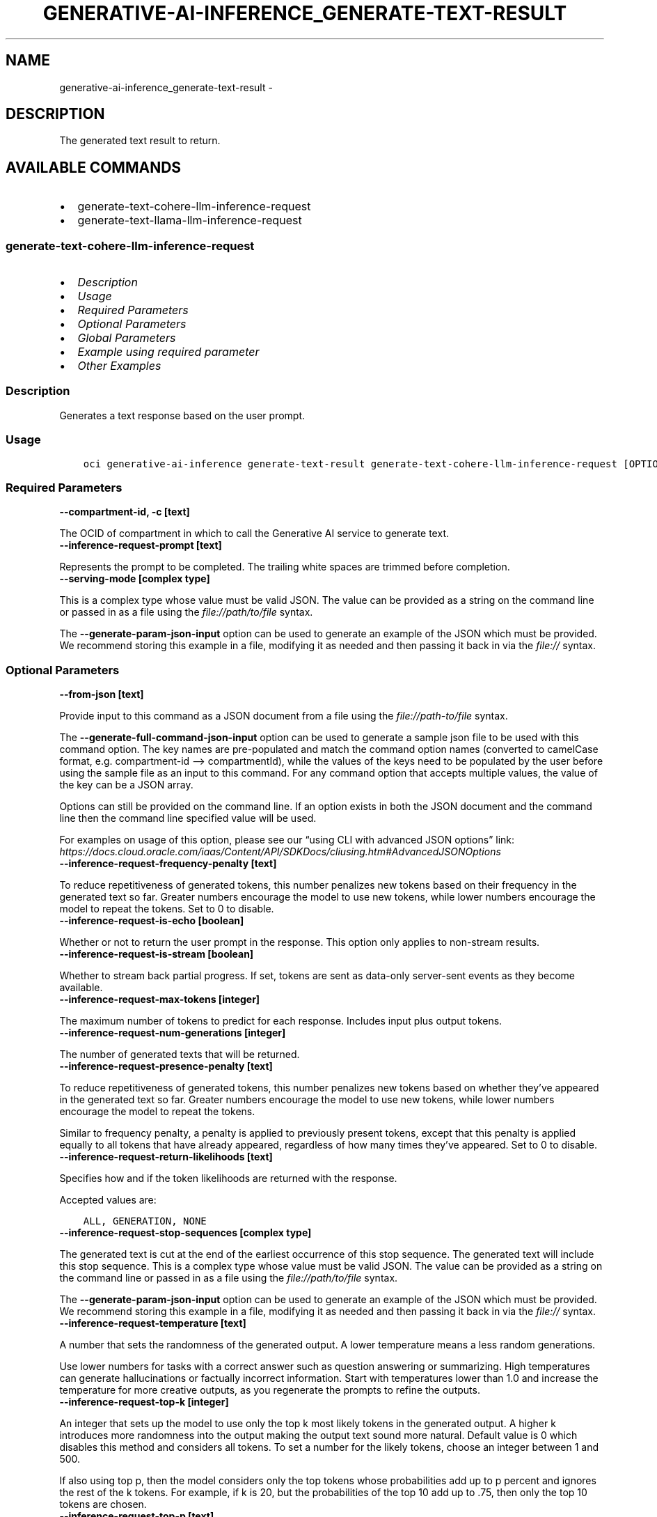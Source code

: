 .\" Man page generated from reStructuredText.
.
.TH "GENERATIVE-AI-INFERENCE_GENERATE-TEXT-RESULT" "1" "Mar 18, 2025" "3.53.0" "OCI CLI Command Reference"
.SH NAME
generative-ai-inference_generate-text-result \- 
.
.nr rst2man-indent-level 0
.
.de1 rstReportMargin
\\$1 \\n[an-margin]
level \\n[rst2man-indent-level]
level margin: \\n[rst2man-indent\\n[rst2man-indent-level]]
-
\\n[rst2man-indent0]
\\n[rst2man-indent1]
\\n[rst2man-indent2]
..
.de1 INDENT
.\" .rstReportMargin pre:
. RS \\$1
. nr rst2man-indent\\n[rst2man-indent-level] \\n[an-margin]
. nr rst2man-indent-level +1
.\" .rstReportMargin post:
..
.de UNINDENT
. RE
.\" indent \\n[an-margin]
.\" old: \\n[rst2man-indent\\n[rst2man-indent-level]]
.nr rst2man-indent-level -1
.\" new: \\n[rst2man-indent\\n[rst2man-indent-level]]
.in \\n[rst2man-indent\\n[rst2man-indent-level]]u
..
.SH DESCRIPTION
.sp
The generated text result to return.
.SH AVAILABLE COMMANDS
.INDENT 0.0
.IP \(bu 2
generate\-text\-cohere\-llm\-inference\-request
.IP \(bu 2
generate\-text\-llama\-llm\-inference\-request
.UNINDENT
.SS \fBgenerate\-text\-cohere\-llm\-inference\-request\fP
.INDENT 0.0
.IP \(bu 2
\fI\%Description\fP
.IP \(bu 2
\fI\%Usage\fP
.IP \(bu 2
\fI\%Required Parameters\fP
.IP \(bu 2
\fI\%Optional Parameters\fP
.IP \(bu 2
\fI\%Global Parameters\fP
.IP \(bu 2
\fI\%Example using required parameter\fP
.IP \(bu 2
\fI\%Other Examples\fP
.UNINDENT
.SS Description
.sp
Generates a text response based on the user prompt.
.SS Usage
.INDENT 0.0
.INDENT 3.5
.sp
.nf
.ft C
oci generative\-ai\-inference generate\-text\-result generate\-text\-cohere\-llm\-inference\-request [OPTIONS]
.ft P
.fi
.UNINDENT
.UNINDENT
.SS Required Parameters
.INDENT 0.0
.TP
.B \-\-compartment\-id, \-c [text]
.UNINDENT
.sp
The OCID of compartment in which to call the Generative AI service to generate text.
.INDENT 0.0
.TP
.B \-\-inference\-request\-prompt [text]
.UNINDENT
.sp
Represents the prompt to be completed. The trailing white spaces are trimmed before completion.
.INDENT 0.0
.TP
.B \-\-serving\-mode [complex type]
.UNINDENT
.sp
This is a complex type whose value must be valid JSON. The value can be provided as a string on the command line or passed in as a file using
the \fI\%file://path/to/file\fP syntax.
.sp
The \fB\-\-generate\-param\-json\-input\fP option can be used to generate an example of the JSON which must be provided. We recommend storing this example
in a file, modifying it as needed and then passing it back in via the \fI\%file://\fP syntax.
.SS Optional Parameters
.INDENT 0.0
.TP
.B \-\-from\-json [text]
.UNINDENT
.sp
Provide input to this command as a JSON document from a file using the \fI\%file://path\-to/file\fP syntax.
.sp
The \fB\-\-generate\-full\-command\-json\-input\fP option can be used to generate a sample json file to be used with this command option. The key names are pre\-populated and match the command option names (converted to camelCase format, e.g. compartment\-id –> compartmentId), while the values of the keys need to be populated by the user before using the sample file as an input to this command. For any command option that accepts multiple values, the value of the key can be a JSON array.
.sp
Options can still be provided on the command line. If an option exists in both the JSON document and the command line then the command line specified value will be used.
.sp
For examples on usage of this option, please see our “using CLI with advanced JSON options” link: \fI\%https://docs.cloud.oracle.com/iaas/Content/API/SDKDocs/cliusing.htm#AdvancedJSONOptions\fP
.INDENT 0.0
.TP
.B \-\-inference\-request\-frequency\-penalty [text]
.UNINDENT
.sp
To reduce repetitiveness of generated tokens, this number penalizes new tokens based on their frequency in the generated text so far. Greater numbers encourage the model to use new tokens, while lower numbers encourage the model to repeat the tokens. Set to 0 to disable.
.INDENT 0.0
.TP
.B \-\-inference\-request\-is\-echo [boolean]
.UNINDENT
.sp
Whether or not to return the user prompt in the response. This option only applies to non\-stream results.
.INDENT 0.0
.TP
.B \-\-inference\-request\-is\-stream [boolean]
.UNINDENT
.sp
Whether to stream back partial progress. If set, tokens are sent as data\-only server\-sent events as they become available.
.INDENT 0.0
.TP
.B \-\-inference\-request\-max\-tokens [integer]
.UNINDENT
.sp
The maximum number of tokens to predict for each response. Includes input plus output tokens.
.INDENT 0.0
.TP
.B \-\-inference\-request\-num\-generations [integer]
.UNINDENT
.sp
The number of generated texts that will be returned.
.INDENT 0.0
.TP
.B \-\-inference\-request\-presence\-penalty [text]
.UNINDENT
.sp
To reduce repetitiveness of generated tokens, this number penalizes new tokens based on whether they’ve appeared in the generated text so far. Greater numbers encourage the model to use new tokens, while lower numbers encourage the model to repeat the tokens.
.sp
Similar to frequency penalty, a penalty is applied to previously present tokens, except that this penalty is applied equally to all tokens that have already appeared, regardless of how many times they’ve appeared. Set to 0 to disable.
.INDENT 0.0
.TP
.B \-\-inference\-request\-return\-likelihoods [text]
.UNINDENT
.sp
Specifies how and if the token likelihoods are returned with the response.
.sp
Accepted values are:
.INDENT 0.0
.INDENT 3.5
.sp
.nf
.ft C
ALL, GENERATION, NONE
.ft P
.fi
.UNINDENT
.UNINDENT
.INDENT 0.0
.TP
.B \-\-inference\-request\-stop\-sequences [complex type]
.UNINDENT
.sp
The generated text is cut at the end of the earliest occurrence of this stop sequence. The generated text will include this stop sequence.
This is a complex type whose value must be valid JSON. The value can be provided as a string on the command line or passed in as a file using
the \fI\%file://path/to/file\fP syntax.
.sp
The \fB\-\-generate\-param\-json\-input\fP option can be used to generate an example of the JSON which must be provided. We recommend storing this example
in a file, modifying it as needed and then passing it back in via the \fI\%file://\fP syntax.
.INDENT 0.0
.TP
.B \-\-inference\-request\-temperature [text]
.UNINDENT
.sp
A number that sets the randomness of the generated output. A lower temperature means a less random generations.
.sp
Use lower numbers for tasks with a correct answer such as question answering or summarizing. High temperatures can generate hallucinations or factually incorrect information. Start with temperatures lower than 1.0 and increase the temperature for more creative outputs, as you regenerate the prompts to refine the outputs.
.INDENT 0.0
.TP
.B \-\-inference\-request\-top\-k [integer]
.UNINDENT
.sp
An integer that sets up the model to use only the top k most likely tokens in the generated output. A higher k introduces more randomness into the output making the output text sound more natural. Default value is 0 which disables this method and considers all tokens. To set a number for the likely tokens, choose an integer between 1 and 500.
.sp
If also using top p, then the model considers only the top tokens whose probabilities add up to p percent and ignores the rest of the k tokens. For example, if k is 20, but the probabilities of the top 10 add up to .75, then only the top 10 tokens are chosen.
.INDENT 0.0
.TP
.B \-\-inference\-request\-top\-p [text]
.UNINDENT
.sp
If set to a probability 0.0 < p < 1.0, it ensures that only the most likely tokens, with total probability mass of p, are considered for generation at each step.
.sp
To eliminate tokens with low likelihood, assign p a minimum percentage for the next token’s likelihood. For example, when p is set to 0.75, the model eliminates the bottom 25 percent for the next token. Set to 1.0 to consider all tokens and set to 0 to disable. If both k and p are enabled, p acts after k.
.INDENT 0.0
.TP
.B \-\-inference\-request\-truncate [text]
.UNINDENT
.sp
For an input that’s longer than the maximum token length, specifies which part of the input text will be truncated.
.sp
Accepted values are:
.INDENT 0.0
.INDENT 3.5
.sp
.nf
.ft C
END, NONE, START
.ft P
.fi
.UNINDENT
.UNINDENT
.SS Global Parameters
.sp
Use \fBoci \-\-help\fP for help on global parameters.
.sp
\fB\-\-auth\-purpose\fP, \fB\-\-auth\fP, \fB\-\-cert\-bundle\fP, \fB\-\-cli\-auto\-prompt\fP, \fB\-\-cli\-rc\-file\fP, \fB\-\-config\-file\fP, \fB\-\-connection\-timeout\fP, \fB\-\-debug\fP, \fB\-\-defaults\-file\fP, \fB\-\-endpoint\fP, \fB\-\-generate\-full\-command\-json\-input\fP, \fB\-\-generate\-param\-json\-input\fP, \fB\-\-help\fP, \fB\-\-latest\-version\fP, \fB\-\-max\-retries\fP, \fB\-\-no\-retry\fP, \fB\-\-opc\-client\-request\-id\fP, \fB\-\-opc\-request\-id\fP, \fB\-\-output\fP, \fB\-\-profile\fP, \fB\-\-proxy\fP, \fB\-\-query\fP, \fB\-\-raw\-output\fP, \fB\-\-read\-timeout\fP, \fB\-\-realm\-specific\-endpoint\fP, \fB\-\-region\fP, \fB\-\-release\-info\fP, \fB\-\-request\-id\fP, \fB\-\-version\fP, \fB\-?\fP, \fB\-d\fP, \fB\-h\fP, \fB\-i\fP, \fB\-v\fP
.SS Example using required parameter
.sp
Copy and paste the following example into a JSON file, replacing the example parameters with your own.
.INDENT 0.0
.INDENT 3.5
.sp
.nf
.ft C
    oci generative\-ai\-inference generate\-text\-result generate\-text\-cohere\-llm\-inference\-request \-\-generate\-param\-json\-input serving\-mode > serving\-mode.json
.ft P
.fi
.UNINDENT
.UNINDENT
.sp
Copy the following CLI commands into a file named example.sh. Run the command by typing “bash example.sh” and replacing the example parameters with your own.
.sp
Please note this sample will only work in the POSIX\-compliant bash\-like shell. You need to set up \fI\%the OCI configuration\fP <\fBhttps://docs.oracle.com/en-us/iaas/Content/API/SDKDocs/cliinstall.htm#configfile\fP> and \fI\%appropriate security policies\fP <\fBhttps://docs.oracle.com/en-us/iaas/Content/Identity/Concepts/policygetstarted.htm\fP> before trying the examples.
.INDENT 0.0
.INDENT 3.5
.sp
.nf
.ft C
    export compartment_id=<substitute\-value\-of\-compartment_id> # https://docs.cloud.oracle.com/en\-us/iaas/tools/oci\-cli/latest/oci_cli_docs/cmdref/generative\-ai\-inference/generate\-text\-result/generate\-text\-cohere\-llm\-inference\-request.html#cmdoption\-compartment\-id
    export inference_request_prompt=<substitute\-value\-of\-inference_request_prompt> # https://docs.cloud.oracle.com/en\-us/iaas/tools/oci\-cli/latest/oci_cli_docs/cmdref/generative\-ai\-inference/generate\-text\-result/generate\-text\-cohere\-llm\-inference\-request.html#cmdoption\-inference\-request\-prompt

    oci generative\-ai\-inference generate\-text\-result generate\-text\-cohere\-llm\-inference\-request \-\-compartment\-id $compartment_id \-\-inference\-request\-prompt $inference_request_prompt \-\-serving\-mode file://serving\-mode.json
.ft P
.fi
.UNINDENT
.UNINDENT
.SS Other Examples
.SS Description
.sp
Send an inference request to Cohere model for text generation
.SS Command
.INDENT 0.0
.INDENT 3.5
.sp
.nf
.ft C
 oci generative\-ai\-inference generate\-text\-result generate\-text\-cohere\-llm\-inference\-request \-\-compartment\-id $COMPARTMENT_ID \-\-serving\-mode "{\e"servingType\e": \e"ON_DEMAND\e", \e"modelId\e": \e"$SERVING_MODEL_ID\e"}" \-\-inference\-request\-prompt "Tell me one fact about Oracle" \-\-read\-timeout 240 \-\-region $REGION
.ft P
.fi
.UNINDENT
.UNINDENT
.SS Output
.INDENT 0.0
.INDENT 3.5
.sp
.nf
.ft C
{
 "data": {
      "inference\-response": {
           "generated\-texts": [
                {
                     "finish\-reason": null,
                     "id": "82b340f1\-276e\-4abf\-92e2\-a389190d6602",
                     "likelihood": null,
                     "text": " One interesting fact about Oracle is that it is one of the oldest database management systems still in use today. It has a long history that dates back to the early 1970s when it was founded by Larry Ellison, Bob Miner, and Ed Oates.",
                     "token\-likelihoods": null
                }
           ],
           "prompt": "null",
           "runtime\-type": "COHERE",
           "time\-created": "2024\-01\-22T20:37:44.116000+00:00"
      },
      "model\-id": "cohere.command",
      "model\-version": "15.6"
 }
}
.ft P
.fi
.UNINDENT
.UNINDENT
.SS \fBgenerate\-text\-llama\-llm\-inference\-request\fP
.INDENT 0.0
.IP \(bu 2
\fI\%Description\fP
.IP \(bu 2
\fI\%Usage\fP
.IP \(bu 2
\fI\%Required Parameters\fP
.IP \(bu 2
\fI\%Optional Parameters\fP
.IP \(bu 2
\fI\%Global Parameters\fP
.IP \(bu 2
\fI\%Example using required parameter\fP
.IP \(bu 2
\fI\%Other Examples\fP
.UNINDENT
.SS Description
.sp
Generates a text response based on the user prompt.
.SS Usage
.INDENT 0.0
.INDENT 3.5
.sp
.nf
.ft C
oci generative\-ai\-inference generate\-text\-result generate\-text\-llama\-llm\-inference\-request [OPTIONS]
.ft P
.fi
.UNINDENT
.UNINDENT
.SS Required Parameters
.INDENT 0.0
.TP
.B \-\-compartment\-id, \-c [text]
.UNINDENT
.sp
The OCID of compartment in which to call the Generative AI service to generate text.
.INDENT 0.0
.TP
.B \-\-serving\-mode [complex type]
.UNINDENT
.sp
This is a complex type whose value must be valid JSON. The value can be provided as a string on the command line or passed in as a file using
the \fI\%file://path/to/file\fP syntax.
.sp
The \fB\-\-generate\-param\-json\-input\fP option can be used to generate an example of the JSON which must be provided. We recommend storing this example
in a file, modifying it as needed and then passing it back in via the \fI\%file://\fP syntax.
.SS Optional Parameters
.INDENT 0.0
.TP
.B \-\-from\-json [text]
.UNINDENT
.sp
Provide input to this command as a JSON document from a file using the \fI\%file://path\-to/file\fP syntax.
.sp
The \fB\-\-generate\-full\-command\-json\-input\fP option can be used to generate a sample json file to be used with this command option. The key names are pre\-populated and match the command option names (converted to camelCase format, e.g. compartment\-id –> compartmentId), while the values of the keys need to be populated by the user before using the sample file as an input to this command. For any command option that accepts multiple values, the value of the key can be a JSON array.
.sp
Options can still be provided on the command line. If an option exists in both the JSON document and the command line then the command line specified value will be used.
.sp
For examples on usage of this option, please see our “using CLI with advanced JSON options” link: \fI\%https://docs.cloud.oracle.com/iaas/Content/API/SDKDocs/cliusing.htm#AdvancedJSONOptions\fP
.INDENT 0.0
.TP
.B \-\-inference\-request\-frequency\-penalty [text]
.UNINDENT
.sp
To reduce repetitiveness of generated tokens, this number penalizes new tokens based on their frequency in the generated text so far. Values > 0 encourage the model to use new tokens and values < 0 encourage the model to repeat tokens. Set to 0 to disable.
.INDENT 0.0
.TP
.B \-\-inference\-request\-is\-echo [boolean]
.UNINDENT
.sp
Whether or not to return the user prompt in the response. Applies only to non\-stream results.
.INDENT 0.0
.TP
.B \-\-inference\-request\-is\-stream [boolean]
.UNINDENT
.sp
Whether to stream back partial progress. If set, tokens are sent as data\-only server\-sent events as they become available.
.INDENT 0.0
.TP
.B \-\-inference\-request\-log\-probs [integer]
.UNINDENT
.sp
Includes the logarithmic probabilities for the most likely output tokens and the chosen tokens.
.sp
For example, if the log probability is 5, the API returns a list of the 5 most likely tokens. The API returns the log probability of the sampled token, so there might be up to logprobs+1 elements in the response.
.INDENT 0.0
.TP
.B \-\-inference\-request\-max\-tokens [integer]
.UNINDENT
.sp
The maximum number of tokens that can be generated per output sequence. The token count of the prompt plus \fImaxTokens\fP cannot exceed the model’s context length.
.INDENT 0.0
.TP
.B \-\-inference\-request\-num\-generations [integer]
.UNINDENT
.sp
The number of of generated texts that will be returned.
.INDENT 0.0
.TP
.B \-\-inference\-request\-presence\-penalty [text]
.UNINDENT
.sp
To reduce repetitiveness of generated tokens, this number penalizes new tokens based on whether they’ve appeared in the generated text so far. Values > 0 encourage the model to use new tokens and values < 0 encourage the model to repeat tokens.
.sp
Similar to frequency penalty, a penalty is applied to previously present tokens, except that this penalty is applied equally to all tokens that have already appeared, regardless of how many times they’ve appeared. Set to 0 to disable.
.INDENT 0.0
.TP
.B \-\-inference\-request\-prompt [text]
.UNINDENT
.sp
Represents the prompt to be completed. The trailing white spaces are trimmed before completion.
.INDENT 0.0
.TP
.B \-\-inference\-request\-stop [complex type]
.UNINDENT
.sp
List of strings that stop the generation if they are generated for the response text. The returned output will not contain the stop strings.
This is a complex type whose value must be valid JSON. The value can be provided as a string on the command line or passed in as a file using
the \fI\%file://path/to/file\fP syntax.
.sp
The \fB\-\-generate\-param\-json\-input\fP option can be used to generate an example of the JSON which must be provided. We recommend storing this example
in a file, modifying it as needed and then passing it back in via the \fI\%file://\fP syntax.
.INDENT 0.0
.TP
.B \-\-inference\-request\-temperature [text]
.UNINDENT
.sp
A number that sets the randomness of the generated output. A lower temperature means a less random generations.
.sp
Use lower numbers for tasks with a correct answer such as question answering or summarizing. High temperatures can generate hallucinations or factually incorrect information. Start with temperatures lower than 1.0 and increase the temperature for more creative outputs, as you regenerate the prompts to refine the outputs.
.INDENT 0.0
.TP
.B \-\-inference\-request\-top\-k [integer]
.UNINDENT
.sp
An integer that sets up the model to use only the top k most likely tokens in the generated output. A higher k introduces more randomness into the output making the output text sound more natural. Default value is \-1 which means to consider all tokens. Setting to 0 disables this method and considers all tokens.
.sp
If also using top p, then the model considers only the top tokens whose probabilities add up to p percent and ignores the rest of the k tokens. For example, if k is 20, but the probabilities of the top 10 add up to .75, then only the top 10 tokens are chosen.
.INDENT 0.0
.TP
.B \-\-inference\-request\-top\-p [text]
.UNINDENT
.sp
If set to a probability 0.0 < p < 1.0, it ensures that only the most likely tokens, with total probability mass of p, are considered for generation at each step.
.sp
To eliminate tokens with low likelihood, assign p a minimum percentage for the next token’s likelihood. For example, when p is set to 0.75, the model eliminates the bottom 25 percent for the next token. Set to 1 to consider all tokens and set to 0 to disable. If both k and p are enabled, p acts after k.
.SS Global Parameters
.sp
Use \fBoci \-\-help\fP for help on global parameters.
.sp
\fB\-\-auth\-purpose\fP, \fB\-\-auth\fP, \fB\-\-cert\-bundle\fP, \fB\-\-cli\-auto\-prompt\fP, \fB\-\-cli\-rc\-file\fP, \fB\-\-config\-file\fP, \fB\-\-connection\-timeout\fP, \fB\-\-debug\fP, \fB\-\-defaults\-file\fP, \fB\-\-endpoint\fP, \fB\-\-generate\-full\-command\-json\-input\fP, \fB\-\-generate\-param\-json\-input\fP, \fB\-\-help\fP, \fB\-\-latest\-version\fP, \fB\-\-max\-retries\fP, \fB\-\-no\-retry\fP, \fB\-\-opc\-client\-request\-id\fP, \fB\-\-opc\-request\-id\fP, \fB\-\-output\fP, \fB\-\-profile\fP, \fB\-\-proxy\fP, \fB\-\-query\fP, \fB\-\-raw\-output\fP, \fB\-\-read\-timeout\fP, \fB\-\-realm\-specific\-endpoint\fP, \fB\-\-region\fP, \fB\-\-release\-info\fP, \fB\-\-request\-id\fP, \fB\-\-version\fP, \fB\-?\fP, \fB\-d\fP, \fB\-h\fP, \fB\-i\fP, \fB\-v\fP
.SS Example using required parameter
.sp
Copy and paste the following example into a JSON file, replacing the example parameters with your own.
.INDENT 0.0
.INDENT 3.5
.sp
.nf
.ft C
    oci generative\-ai\-inference generate\-text\-result generate\-text\-llama\-llm\-inference\-request \-\-generate\-param\-json\-input serving\-mode > serving\-mode.json
.ft P
.fi
.UNINDENT
.UNINDENT
.sp
Copy the following CLI commands into a file named example.sh. Run the command by typing “bash example.sh” and replacing the example parameters with your own.
.sp
Please note this sample will only work in the POSIX\-compliant bash\-like shell. You need to set up \fI\%the OCI configuration\fP <\fBhttps://docs.oracle.com/en-us/iaas/Content/API/SDKDocs/cliinstall.htm#configfile\fP> and \fI\%appropriate security policies\fP <\fBhttps://docs.oracle.com/en-us/iaas/Content/Identity/Concepts/policygetstarted.htm\fP> before trying the examples.
.INDENT 0.0
.INDENT 3.5
.sp
.nf
.ft C
    export compartment_id=<substitute\-value\-of\-compartment_id> # https://docs.cloud.oracle.com/en\-us/iaas/tools/oci\-cli/latest/oci_cli_docs/cmdref/generative\-ai\-inference/generate\-text\-result/generate\-text\-llama\-llm\-inference\-request.html#cmdoption\-compartment\-id

    oci generative\-ai\-inference generate\-text\-result generate\-text\-llama\-llm\-inference\-request \-\-compartment\-id $compartment_id \-\-serving\-mode file://serving\-mode.json
.ft P
.fi
.UNINDENT
.UNINDENT
.SS Other Examples
.SS Description
.sp
Send an inference request to Llama model for text generation
.SS Command
.INDENT 0.0
.INDENT 3.5
.sp
.nf
.ft C
 oci generative\-ai\-inference generate\-text\-result generate\-text\-llama\-llm\-inference\-request \-\-compartment\-id $COMPARTMENT_ID \-\-serving\-mode "{\e"servingType\e": \e"ON_DEMAND\e", \e"modelId\e": \e"$SERVING_MODEL_ID\e"}" \-\-inference\-request\-prompt "Tell me one fact about Oracle" \-\-read\-timeout 240 \-\-region $REGION
.ft P
.fi
.UNINDENT
.UNINDENT
.SS Output
.INDENT 0.0
.INDENT 3.5
.sp
.nf
.ft C
{
 "data": {
      "inference\-response": {
           "choices": [
                {
                     "finish\-reason": "length",
                     "index": 0,
                     "logprobs": null,
                     "text": " that I might not know.\en\enAnswer: Oracle has a hidden secret database within its own database management system, known as the \e"Oracle Database Vault\e". This secret database is used to store sensitive information such as encryption keys and access control lists"
                }
           ],
           "created": "2024\-01\-22T21:36:29.322000+00:00",
           "runtime\-type": "LLAMA"
      },
      "model\-id": "meta.llama\-2\-70b\-chat",
      "model\-version": "1.0"
 }
}
.ft P
.fi
.UNINDENT
.UNINDENT
.SH AUTHOR
Oracle
.SH COPYRIGHT
2016, 2025, Oracle
.\" Generated by docutils manpage writer.
.
